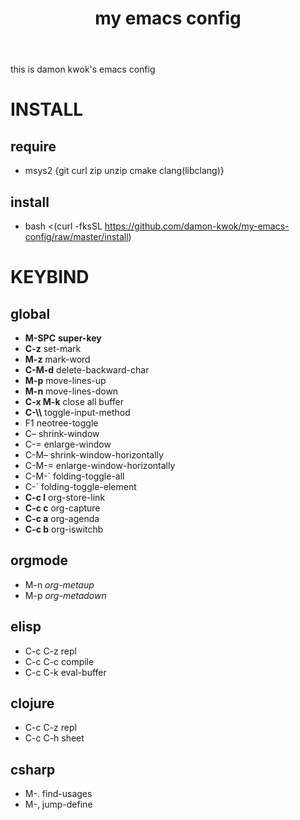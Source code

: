 #+TITLE: my emacs config
this is damon kwok's emacs config

* INSTALL
** require
- msys2 {git curl zip unzip cmake clang(libclang)}
** install
- bash <(curl -fksSL https://github.com/damon-kwok/my-emacs-config/raw/master/install)
* KEYBIND
** global
 - *M-SPC* *super-key*
 - *C-z* set-mark
 - *M-z* mark-word
 - *C-M-d* delete-backward-char
 - *M-p* move-lines-up
 - *M-n* move-lines-down
 - *C-x M-k* close all buffer
 - *C-\\* toggle-input-method
 - F1 neotree-toggle
 - C-- shrink-window
 - C-= enlarge-window
 - C-M-- shrink-window-horizontally
 - C-M-= enlarge-window-horizontally
 - C-M-` folding-toggle-all
 - C-` folding-toggle-element
 - *C-c l* org-store-link
 - *C-c c* org-capture
 - *C-c a* org-agenda
 - *C-c b* org-iswitchb
** orgmode
 - M-n /org-metaup/
 - M-p /org-metadown/
** elisp
 - C-c C-z repl
 - C-c C-c compile
 - C-c C-k eval-buffer
** clojure
 - C-c C-z repl
 - C-c C-h sheet
** csharp
 - M-. find-usages
 - M-, jump-define
